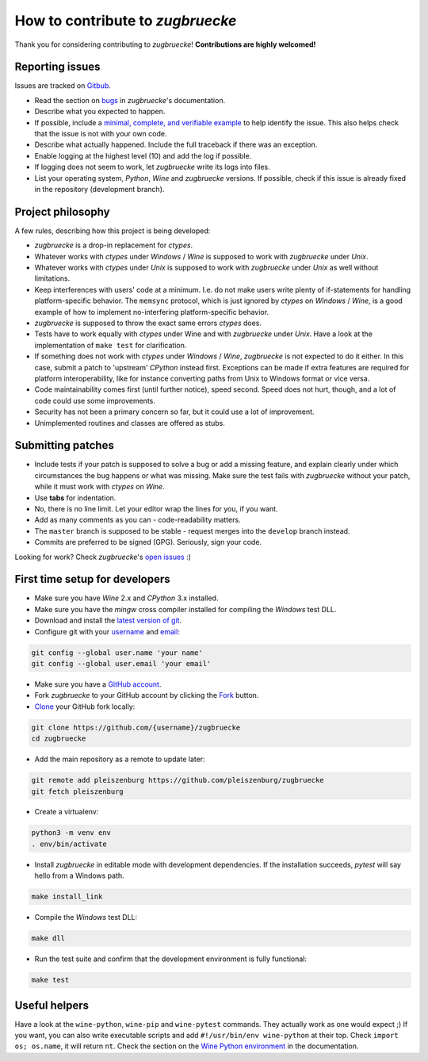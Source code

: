 How to contribute to *zugbruecke*
=================================

Thank you for considering contributing to *zugbruecke*!
**Contributions are highly welcomed!**

Reporting issues
----------------

Issues are tracked on `Gitbub`_.

- Read the section on `bugs`_ in *zugbruecke*'s documentation.
- Describe what you expected to happen.
- If possible, include a `minimal, complete, and verifiable example`_ to help
  identify the issue. This also helps check that the issue is not with your
  own code.
- Describe what actually happened. Include the full traceback if there was an
  exception.
- Enable logging at the highest level (10) and add the log if possible.
- If logging does not seem to work, let *zugbruecke* write its logs into files.
- List your operating system, *Python*, *Wine* and *zugbruecke* versions. If
  possible, check if this issue is already fixed in the repository
  (development branch).

.. _bugs: docs/bugs.rst
.. _Gitbub: https://github.com/pleiszenburg/zugbruecke/issues
.. _minimal, complete, and verifiable example: https://stackoverflow.com/help/mcve

Project philosophy
------------------

A few rules, describing how this project is being developed:

- *zugbruecke* is a drop-in replacement for *ctypes*.
- Whatever works with *ctypes* under *Windows* / *Wine* is supposed to work with
  *zugbruecke* under *Unix*.
- Whatever works with *ctypes* under *Unix* is supposed to work with *zugbruecke*
  under *Unix* as well without limitations.
- Keep interferences with users' code at a minimum. I.e. do not make
  users write plenty of if-statements for handling platform-specific behavior.
  The ``memsync`` protocol, which is just ignored by *ctypes* on *Windows* / *Wine*,
  is a good example of how to implement no-interfering platform-specific
  behavior.
- *zugbruecke* is supposed to throw the exact same errors *ctypes* does.
- Tests have to work equally with *ctypes* under Wine and with *zugbruecke* under *Unix*.
  Have a look at the implementation of ``make test`` for clarification.
- If something does not work with *ctypes* under *Windows* / *Wine*, *zugbruecke* is not expected
  to do it either. In this case, submit a patch to 'upstream' *CPython* instead first.
  Exceptions can be made if extra features are required for platform interoperability,
  like for instance converting paths from Unix to Windows format or vice versa.
- Code maintainability comes first (until further notice), speed second.
  Speed does not hurt, though, and a lot of code could use some improvements.
- Security has not been a primary concern so far, but it could use a lot of improvement.
- Unimplemented routines and classes are offered as stubs.

Submitting patches
------------------

- Include tests if your patch is supposed to solve a bug or add a missing feature,
  and explain clearly under which circumstances the bug happens or what was missing.
  Make sure the test fails with *zugbruecke* without your patch, while it must work
  with *ctypes* on *Wine*.
- Use **tabs** for indentation.
- No, there is no line limit. Let your editor wrap the lines for you, if you want.
- Add as many comments as you can - code-readability matters.
- The ``master`` branch is supposed to be stable - request merges into the
  ``develop`` branch instead.
- Commits are preferred to be signed (GPG). Seriously, sign your code.

Looking for work? Check *zugbruecke*'s `open issues`_ :)

.. _open issues: https://github.com/pleiszenburg/zugbruecke/issues

First time setup for developers
-------------------------------

- Make sure you have *Wine* 2.x and *CPython* 3.x installed.
- Make sure you have the *mingw* cross compiler installed for compiling the *Windows* test DLL.
- Download and install the `latest version of git`_.
- Configure git with your `username`_ and `email`_:

.. code:: bash

	git config --global user.name 'your name'
	git config --global user.email 'your email'

- Make sure you have a `GitHub account`_.
- Fork *zugbruecke* to your GitHub account by clicking the `Fork`_ button.
- `Clone`_ your GitHub fork locally:

.. code:: bash

	git clone https://github.com/{username}/zugbruecke
	cd zugbruecke

- Add the main repository as a remote to update later:

.. code:: bash

	git remote add pleiszenburg https://github.com/pleiszenburg/zugbruecke
	git fetch pleiszenburg

- Create a virtualenv:

.. code:: bash

	python3 -m venv env
	. env/bin/activate

- Install *zugbruecke* in editable mode with development dependencies.
  If the installation succeeds, *pytest* will say hello from a Windows path.

.. code:: bash

	make install_link

- Compile the *Windows* test DLL:

.. code:: bash

	make dll

- Run the test suite and confirm that the development environment is fully functional:

.. code:: bash

	make test

.. _GitHub account: https://github.com/join
.. _latest version of git: https://git-scm.com/downloads
.. _username: https://help.github.com/articles/setting-your-username-in-git/
.. _email: https://help.github.com/articles/setting-your-email-in-git/
.. _Fork: https://github.com/pleiszenburg/zugbruecke#fork-destination-box
.. _Clone: https://help.github.com/articles/fork-a-repo/#step-2-create-a-local-clone-of-your-fork

Useful helpers
--------------

Have a look at the ``wine-python``, ``wine-pip`` and ``wine-pytest`` commands.
They actually work as one would expect ;) If you want, you can also write
executable scripts and add ``#!/usr/bin/env wine-python`` at their top.
Check ``import os; os.name``, it will return ``nt``. Check the section on the
`Wine Python environment`_ in the documentation.

.. _`Wine Python environment`: docs/wineenv.rst
